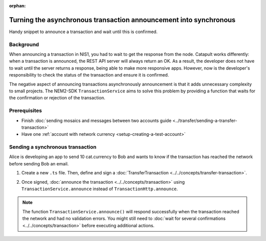 :orphan:

.. post:: 18 Aug, 2018
    :category: Monitoring
    :excerpt: 1
    :nocomments:

##################################################################
Turning the asynchronous transaction announcement into synchronous
##################################################################

Handy snippet to announce a transaction and wait until this is confirmed.

**********
Background
**********

When announcing a transaction in NIS1, you had to wait to get the response from the node.
Catapult works differently: when a transaction is announced, the REST API server will always return an OK.
As a result, the developer does not have to wait until the server returns a response, being able to make more responsive apps.
However, now is the developer's responsibility to check the status of the transaction and ensure it is confirmed.

The negative aspect of announcing transactions asynchronously announcement is that it adds unnecessary complexity to small projects.
The NEM2-SDK ``TransactionService`` aims to solve this problem by providing a function that waits for the confirmation or rejection of the transaction.

*************
Prerequisites
*************

- Finish :doc:`sending mosaics and messages between two accounts guide <../transfer/sending-a-transfer-transaction>`
- Have one :ref:`account with network currency <setup-creating-a-test-account>`

*********************************
Sending a synchronous transaction
*********************************

Alice is developing an app to send 10 cat.currency to Bob and wants to know if the transaction has reached the network before sending Bob an email.

1. Create a new ``.ts`` file. Then, define and sign a :doc:`TransferTransaction <../../concepts/transfer-transaction>`.

.. example-code::

    .. viewsource:: ../../resources/examples/typescript/monitor/TurningTheAsynchronousTransactionAnnouncementIntoSynchronous.ts
        :language: typescript
        :start-after:  /* start block 01 */
        :end-before: /* end block 01 */

    .. viewsource:: ../../resources/examples/typescript/monitor/TurningTheAsynchronousTransactionAnnouncementIntoSynchronous.js
        :language: javascript
        :start-after:  /* start block 01 */
        :end-before: /* end block 01 */

2. Once signed, :doc:`announce the transaction <../../concepts/transaction>` using ``TransactionService.announce`` instead of ``TransactionHttp.announce``.

.. example-code::

    .. viewsource:: ../../resources/examples/typescript/monitor/TurningTheAsynchronousTransactionAnnouncementIntoSynchronous.ts
        :language: typescript
        :start-after:  /* start block 02 */
        :end-before: /* end block 02 */

    .. viewsource:: ../../resources/examples/typescript/monitor/TurningTheAsynchronousTransactionAnnouncementIntoSynchronous.js
        :language: javascript
        :start-after:  /* start block 02 */
        :end-before: /* end block 02 */

.. note:: The function ``TransactionService.announce()`` will respond successfully when the transaction reached the network and had no validation errors. You might still need to :doc:`wait for several confirmations  <../../concepts/transaction>` before executing additional actions.

.. |docker| raw:: html

    <a href="https://docs.docker.com/install/" target="_blank">docker</a>

.. |docker-compose| raw:: html

    <a href="https://docs.docker.com/compose/install/" target="_blank">docker compose</a>

.. |catapult-service-bootstrap| raw:: html

   <a href="https://github.com/tech-bureau/catapult-service-bootstrap/" target="_blank">Catapult Service Bootstrap</a>
